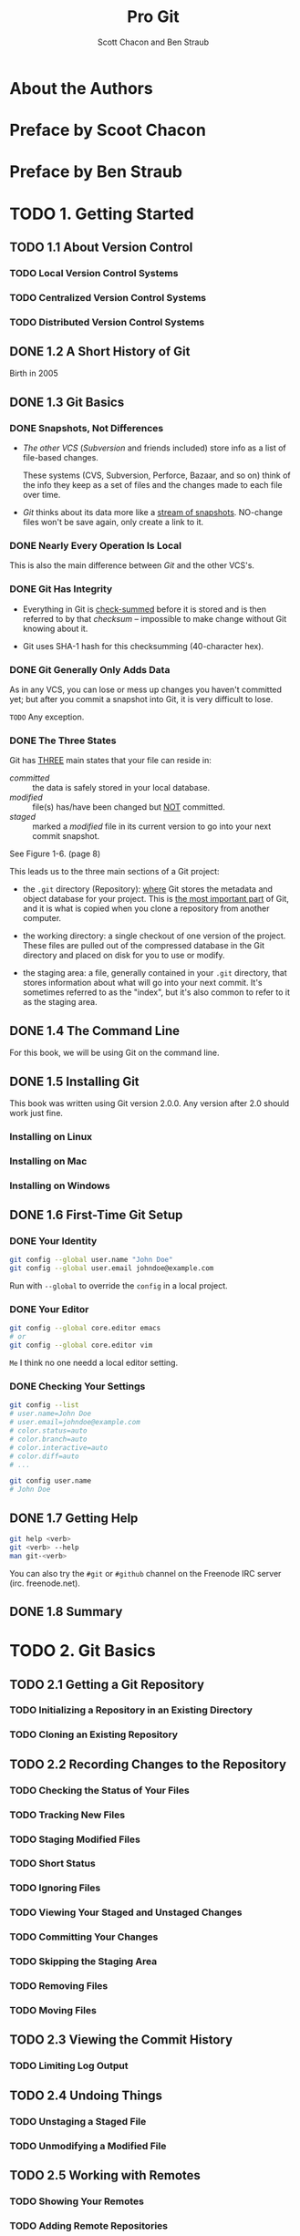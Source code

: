 #+TITLE: Pro Git
#+Version: 2nd
#+AUTHOR: Scott Chacon and Ben Straub
#+STARTUP: overview
#+STARTUP: entitiespretty

* Table of Contents                                      :TOC_4_org:noexport:
- [[About the Authors][About the Authors]]
- [[Preface by Scoot Chacon][Preface by Scoot Chacon]]
- [[Preface by Ben Straub][Preface by Ben Straub]]
- [[1. Getting Started][1. Getting Started]]
  - [[1.1 About Version Control][1.1 About Version Control]]
    - [[Local Version Control Systems][Local Version Control Systems]]
    - [[Centralized Version Control Systems][Centralized Version Control Systems]]
    - [[Distributed Version Control Systems][Distributed Version Control Systems]]
  - [[1.2 A Short History of Git][1.2 A Short History of Git]]
  - [[1.3 Git Basics][1.3 Git Basics]]
    - [[Snapshots, Not Differences][Snapshots, Not Differences]]
    - [[Nearly Every Operation Is Local][Nearly Every Operation Is Local]]
    - [[Git Has Integrity][Git Has Integrity]]
    - [[Git Generally Only Adds Data][Git Generally Only Adds Data]]
    - [[The Three States][The Three States]]
  - [[1.4 The Command Line][1.4 The Command Line]]
  - [[1.5 Installing Git][1.5 Installing Git]]
    - [[Installing on Linux][Installing on Linux]]
    - [[Installing on Mac][Installing on Mac]]
    - [[Installing on Windows][Installing on Windows]]
  - [[1.6 First-Time Git Setup][1.6 First-Time Git Setup]]
    - [[Your Identity][Your Identity]]
    - [[Your Editor][Your Editor]]
    - [[Checking Your Settings][Checking Your Settings]]
  - [[1.7 Getting Help][1.7 Getting Help]]
  - [[1.8 Summary][1.8 Summary]]
- [[2. Git Basics][2. Git Basics]]
  - [[2.1 Getting a Git Repository][2.1 Getting a Git Repository]]
    - [[Initializing a Repository in an Existing Directory][Initializing a Repository in an Existing Directory]]
    - [[Cloning an Existing Repository][Cloning an Existing Repository]]
  - [[2.2 Recording Changes to the Repository][2.2 Recording Changes to the Repository]]
    - [[Checking the Status of Your Files][Checking the Status of Your Files]]
    - [[Tracking New Files][Tracking New Files]]
    - [[Staging Modified Files][Staging Modified Files]]
    - [[Short Status][Short Status]]
    - [[Ignoring Files][Ignoring Files]]
    - [[Viewing Your Staged and Unstaged Changes][Viewing Your Staged and Unstaged Changes]]
    - [[Committing Your Changes][Committing Your Changes]]
    - [[Skipping the Staging Area][Skipping the Staging Area]]
    - [[Removing Files][Removing Files]]
    - [[Moving Files][Moving Files]]
  - [[2.3 Viewing the Commit History][2.3 Viewing the Commit History]]
    - [[Limiting Log Output][Limiting Log Output]]
  - [[2.4 Undoing Things][2.4 Undoing Things]]
    - [[Unstaging a Staged File][Unstaging a Staged File]]
    - [[Unmodifying a Modified File][Unmodifying a Modified File]]
  - [[2.5 Working with Remotes][2.5 Working with Remotes]]
    - [[Showing Your Remotes][Showing Your Remotes]]
    - [[Adding Remote Repositories][Adding Remote Repositories]]
    - [[Fetching and Pulling from Your Remotes][Fetching and Pulling from Your Remotes]]
    - [[Pushing to Your Remotes][Pushing to Your Remotes]]
    - [[Inspecting a Remote][Inspecting a Remote]]
    - [[Removing and Renaming Remotes][Removing and Renaming Remotes]]
  - [[2.6 Tagging][2.6 Tagging]]
    - [[Listing Your Tags][Listing Your Tags]]
    - [[Creating Tags][Creating Tags]]
    - [[Annotated Tags][Annotated Tags]]
    - [[Lightweight Tags][Lightweight Tags]]
    - [[Tagging Later][Tagging Later]]
    - [[Sharing Tags][Sharing Tags]]
  - [[2.7 Git Aliases][2.7 Git Aliases]]
  - [[2.8 Summary][2.8 Summary]]
- [[3. Git Branching][3. Git Branching]]
  - [[3.1 Branches in a Nutshell][3.1 Branches in a Nutshell]]
    - [[Creating a New Branch][Creating a New Branch]]
    - [[Switching Branches][Switching Branches]]
  - [[3.2 Basic Branching and Merging][3.2 Basic Branching and Merging]]
    - [[Basic Branching][Basic Branching]]
    - [[Basic Merging][Basic Merging]]
    - [[Basic Merge Conflicts][Basic Merge Conflicts]]
  - [[3.3 Branch Management][3.3 Branch Management]]
  - [[3.4 Branching Workflows][3.4 Branching Workflows]]
    - [[Long-Running Branches][Long-Running Branches]]
    - [[Topic Branches][Topic Branches]]
  - [[3.5 Remote Branches][3.5 Remote Branches]]
    - [[Pushing][Pushing]]
    - [[Tracking Branches][Tracking Branches]]
    - [[Pulling][Pulling]]
    - [[Deleting Remote Branches][Deleting Remote Branches]]
  - [[3.6 Rebasing][3.6 Rebasing]]
    - [[The Basic Rebase][The Basic Rebase]]
    - [[More Interesting Rebases][More Interesting Rebases]]
    - [[The Perils of Rebasing][The Perils of Rebasing]]
    - [[Rebase When You Rebase][Rebase When You Rebase]]
    - [[Rebase vs. Merge][Rebase vs. Merge]]
  - [[3.7 Summary][3.7 Summary]]
- [[4. Git on the Server][4. Git on the Server]]
  - [[4.1 The Protocols][4.1 The Protocols]]
    - [[Local Protocol][Local Protocol]]
      - [[The Pros][The Pros]]
      - [[The Cons][The Cons]]
    - [[The HTTP Protocol][The HTTP Protocol]]
      - [[Smart HTTP][Smart HTTP]]
      - [[Dumb HTTP][Dumb HTTP]]
    - [[The SSH Protocol][The SSH Protocol]]
      - [[The Pros][The Pros]]
      - [[The Cons][The Cons]]
    - [[The Git Protocol][The Git Protocol]]
      - [[The Pros][The Pros]]
      - [[The Cons][The Cons]]
  - [[4.2 Getting Git on a Server][4.2 Getting Git on a Server]]
    - [[Putting the Bare Repository on a Server][Putting the Bare Repository on a Server]]
    - [[Small Setups][Small Setups]]
      - [[SSH Access][SSH Access]]
  - [[4.3 Generating Your SSH Public Key][4.3 Generating Your SSH Public Key]]
  - [[4.4 Setting Up the Server][4.4 Setting Up the Server]]
  - [[4.5 Git Daemon][4.5 Git Daemon]]
  - [[4.6 Smart HTTP][4.6 Smart HTTP]]
  - [[4.7 GitWeb][4.7 GitWeb]]
  - [[4.8 GitLab][4.8 GitLab]]
    - [[Installation][Installation]]
    - [[Administration][Administration]]
    - [[Users][Users]]
    - [[Groups][Groups]]
    - [[Projects][Projects]]
    - [[Hooks][Hooks]]
    - [[Basic Usage][Basic Usage]]
    - [[Working Together][Working Together]]
  - [[4.9 Third Party Hosted Options][4.9 Third Party Hosted Options]]
  - [[4.10 Summary][4.10 Summary]]
- [[5. Distributed Git][5. Distributed Git]]
  - [[5.1 Distributed Workflows][5.1 Distributed Workflows]]
    - [[Centralized Workflow][Centralized Workflow]]
    - [[Integration-Manager Workflow][Integration-Manager Workflow]]
    - [[Dictator and Lieutenants Workflow][Dictator and Lieutenants Workflow]]
    - [[Workflows Summary][Workflows Summary]]
  - [[5.2 Contributing to a Project][5.2 Contributing to a Project]]
    - [[Commit Guidelines][Commit Guidelines]]
    - [[Private Small Team][Private Small Team]]
    - [[Private Managed Team][Private Managed Team]]
    - [[Public Project, Fork][Public Project, Fork]]
    - [[Public Project, E-Mail][Public Project, E-Mail]]
    - [[Summary][Summary]]
  - [[5.3 Maintaining a Project][5.3 Maintaining a Project]]
    - [[Working in Topic Branches][Working in Topic Branches]]
    - [[Applying Patches from E-mail][Applying Patches from E-mail]]
      - [[Applying a Patch with apply][Applying a Patch with apply]]
      - [[Applying a Patch with am][Applying a Patch with am]]
      - [[Checking Out Remote Branches][Checking Out Remote Branches]]
    - [[Determining What Is Introduced][Determining What Is Introduced]]
    - [[Integrating Contributed Work][Integrating Contributed Work]]
      - [[Merging Workflows][Merging Workflows]]
    - [[Large-Merging Workflows][Large-Merging Workflows]]
    - [[Rebasing and Cherry Picking Workflows][Rebasing and Cherry Picking Workflows]]
    - [[Rerere][Rerere]]
    - [[Tagging Your Releases][Tagging Your Releases]]
    - [[Generating a Build Number][Generating a Build Number]]
    - [[Preparing a Release][Preparing a Release]]
    - [[The Shortlog][The Shortlog]]
  - [[5.4 Summary][5.4 Summary]]
- [[6. GitHub][6. GitHub]]
  - [[6.1 Account Setup and Configuration][6.1 Account Setup and Configuration]]
  - [[6.2 Contributing to a Project][6.2 Contributing to a Project]]
  - [[6.3 Maintaining a Project][6.3 Maintaining a Project]]
  - [[6.4 Managing an organization][6.4 Managing an organization]]
  - [[6.5 Scripting GitHub][6.5 Scripting GitHub]]
  - [[6.6 Summary][6.6 Summary]]
- [[7. Git Tools][7. Git Tools]]
  - [[7.1 Revision Selection][7.1 Revision Selection]]
  - [[7.2 Interactive Staging][7.2 Interactive Staging]]
  - [[7.3 Stashing and Cleaning][7.3 Stashing and Cleaning]]
  - [[7.4 Signing Your Work][7.4 Signing Your Work]]
  - [[7.5 Searching][7.5 Searching]]
  - [[7.6 Rewriting History][7.6 Rewriting History]]
  - [[7.7 Reset Demystified][7.7 Reset Demystified]]
  - [[7.8 Advanced Merging][7.8 Advanced Merging]]
  - [[7.9 Rerere][7.9 Rerere]]
  - [[7.10 Debugging with Git][7.10 Debugging with Git]]
  - [[7.11 Submodules][7.11 Submodules]]
  - [[7.12 Bundling][7.12 Bundling]]
  - [[7.13 Replace][7.13 Replace]]
  - [[7.14 Credential Storage][7.14 Credential Storage]]
  - [[7.15 Summary][7.15 Summary]]
- [[8. Customizing Git][8. Customizing Git]]
  - [[8.1 Git Configuration][8.1 Git Configuration]]
  - [[8.2 Git Attributes][8.2 Git Attributes]]
  - [[8.3 Git Hooks][8.3 Git Hooks]]
  - [[8.4 An Example Git-Enforced Policy][8.4 An Example Git-Enforced Policy]]
  - [[8.5 Summary][8.5 Summary]]
- [[9. Git and Other Systems][9. Git and Other Systems]]
  - [[9.1 Git as a Client][9.1 Git as a Client]]
    - [[Git and Subversion][Git and Subversion]]
      - [[~git svn~][~git svn~]]
      - [[Setting Up][Setting Up]]
      - [[Getting Started][Getting Started]]
      - [[Committing Back to Subversion][Committing Back to Subversion]]
      - [[Pulling in New Changes][Pulling in New Changes]]
      - [[Git Branching Issues][Git Branching Issues]]
      - [[Subversion Branching][Subversion Branching]]
      - [[Subversion Commands][Subversion Commands]]
      - [[Ignoring What Subversion Ignores][Ignoring What Subversion Ignores]]
      - [[Git-Svn Summary][Git-Svn Summary]]
    - [[Git and Mercurial][Git and Mercurial]]
      - [[Getting Started][Getting Started]]
      - [[Workflow][Workflow]]
      - [[Branches and Bookmarks][Branches and Bookmarks]]
      - [[Mercurial Summary][Mercurial Summary]]
    - [[Git and Perforce][Git and Perforce]]
      - [[Git Fusion][Git Fusion]]
      - [[Git-p4][Git-p4]]
      - [[Git and Perforce Summary][Git and Perforce Summary]]
  - [[9.2 Migrating to Git][9.2 Migrating to Git]]
    - [[Subversion][Subversion]]
    - [[Mercurial][Mercurial]]
    - [[Perforce][Perforce]]
      - [[Perforce Git Fusion][Perforce Git Fusion]]
    - [[A Custom Importer][A Custom Importer]]
  - [[9.3 Summary][9.3 Summary]]
- [[10. Git Internals][10. Git Internals]]
  - [[10.1 Plumbing and Porcelain][10.1 Plumbing and Porcelain]]
  - [[10.2 Git Objects][10.2 Git Objects]]
    - [[Tree Objects][Tree Objects]]
    - [[Commit Objects][Commit Objects]]
    - [[Object Storage][Object Storage]]
  - [[10.3 Git References][10.3 Git References]]
    - [[The HEAD][The HEAD]]
    - [[Tags][Tags]]
    - [[Remotes][Remotes]]
  - [[10.4 Packfiles][10.4 Packfiles]]
  - [[10.5 The Refspec][10.5 The Refspec]]
    - [[Pushing Refspecs][Pushing Refspecs]]
    - [[Deleting References][Deleting References]]
  - [[10.6 Transfer Protocols][10.6 Transfer Protocols]]
    - [[The Dumb Protocol][The Dumb Protocol]]
    - [[The Smart Protocol][The Smart Protocol]]
      - [[Uploading Data][Uploading Data]]
      - [[Downloading Data][Downloading Data]]
    - [[Protocol Summary][Protocol Summary]]
  - [[10.7 Maintenance and Data Recovery][10.7 Maintenance and Data Recovery]]
    - [[Maintenance][Maintenance]]
    - [[Data Recovery][Data Recovery]]
    - [[Removing Objects][Removing Objects]]
  - [[10.8 Environment Variables][10.8 Environment Variables]]
    - [[Global Behavior][Global Behavior]]
    - [[Repository Locations][Repository Locations]]
    - [[Pathspecs][Pathspecs]]
    - [[Committing][Committing]]
    - [[Networking][Networking]]
    - [[Diffing and Merging][Diffing and Merging]]
    - [[Debugging][Debugging]]
    - [[Miscellaneous][Miscellaneous]]
  - [[10.9 Summary][10.9 Summary]]
- [[Appendix A: Git in Other Environments][Appendix A: Git in Other Environments]]
  - [[Graphical Interfaces][Graphical Interfaces]]
    - [[gitk and git-gui][gitk and git-gui]]
    - [[GitHub for Mac and Windows][GitHub for Mac and Windows]]
      - [[Installation][Installation]]
      - [[Recommended Workflow][Recommended Workflow]]
    - [[Summary][Summary]]
  - [[Other GUIs][Other GUIs]]
  - [[Git in Visual Studio][Git in Visual Studio]]
  - [[Git in Eclipse][Git in Eclipse]]
  - [[Git in Bash][Git in Bash]]
  - [[Git in Zsh][Git in Zsh]]
  - [[Git in Powershell][Git in Powershell]]
  - [[Summary][Summary]]
- [[Appendix B: Embedding Git in your Applications][Appendix B: Embedding Git in your Applications]]
  - [[Command-line Git][Command-line Git]]
  - [[Libgit2][Libgit2]]
    - [[Advanced Functionality][Advanced Functionality]]
    - [[Other Bindings][Other Bindings]]
      - [[LibGit2Sharp][LibGit2Sharp]]
      - [[objective-git][objective-git]]
      - [[pygit2][pygit2]]
    - [[Further Reading][Further Reading]]
- [[Appendix C: Git Commands][Appendix C: Git Commands]]
  - [[Setup and Config][Setup and Config]]
    - [[~git config~][~git config~]]
    - [[~git help~][~git help~]]
  - [[Getting and Creating Projects][Getting and Creating Projects]]
    - [[~git init~][~git init~]]
    - [[~git clone~][~git clone~]]
  - [[Basic Snapshotting][Basic Snapshotting]]
    - [[~git add~][~git add~]]
    - [[~git status~][~git status~]]
    - [[~git diff~][~git diff~]]
    - [[~git difftool~][~git difftool~]]
    - [[~git commit~][~git commit~]]
    - [[~git reset~][~git reset~]]
    - [[~git rm~][~git rm~]]
    - [[~git mv~][~git mv~]]
    - [[~git clean~][~git clean~]]
  - [[Branching and Merging][Branching and Merging]]
    - [[~git branch~][~git branch~]]
    - [[~git checkout~][~git checkout~]]
    - [[~git merge~][~git merge~]]
    - [[~git mergetool~][~git mergetool~]]
    - [[~git log~][~git log~]]
    - [[~git stash~][~git stash~]]
    - [[~git tag~][~git tag~]]
  - [[Sharing and Updating Projects][Sharing and Updating Projects]]
    - [[~git fetch~][~git fetch~]]
    - [[~git pull~][~git pull~]]
    - [[~git push~][~git push~]]
    - [[~git remote~][~git remote~]]
    - [[~git archive~][~git archive~]]
    - [[~git submodule~][~git submodule~]]
  - [[Inspection and Comparison][Inspection and Comparison]]
    - [[~git show~][~git show~]]
    - [[~git shortlog~][~git shortlog~]]
    - [[~git describe~][~git describe~]]
  - [[Debugging][Debugging]]
    - [[~git bisect~][~git bisect~]]
    - [[~git blame~][~git blame~]]
    - [[~git grep~][~git grep~]]
  - [[Patching][Patching]]
    - [[~git cherry-pick~][~git cherry-pick~]]
    - [[~git rebase~][~git rebase~]]
    - [[~git revert~][~git revert~]]
  - [[Email][Email]]
    - [[~git apply~][~git apply~]]
    - [[~git am~][~git am~]]
    - [[~git format-patch~][~git format-patch~]]
    - [[~git send-email~][~git send-email~]]
    - [[~git request-pull~][~git request-pull~]]
  - [[External Systems][External Systems]]
    - [[~git svn~][~git svn~]]
    - [[~git fast-import~][~git fast-import~]]
  - [[Administration][Administration]]
    - [[~git gc~][~git gc~]]
    - [[~git fsck~][~git fsck~]]
    - [[~git reflog~][~git reflog~]]
    - [[~git filter-branch~][~git filter-branch~]]
  - [[Plumbing Commands][Plumbing Commands]]

* About the Authors
* Preface by Scoot Chacon
* Preface by Ben Straub
* TODO 1. Getting Started
** TODO 1.1 About Version Control
*** TODO Local Version Control Systems
*** TODO Centralized Version Control Systems
*** TODO Distributed Version Control Systems

** DONE 1.2 A Short History of Git
   CLOSED: [2017-07-14 Fri 05:26]
   Birth in 2005
** DONE 1.3 Git Basics
   CLOSED: [2017-07-14 Fri 05:05]
*** DONE Snapshots, Not Differences
    CLOSED: [2017-07-14 Fri 04:18]
    - /The other VCS/ (/Subversion/ and friends included) store info as a list of
      file-based changes.

      These systems (CVS, Subversion, Perforce, Bazaar, and so on) think of the
      info they keep as a set of files and the changes made to each file over
      time.

    - /Git/ thinks about its data more like a _stream of snapshots_.
      NO-change files won't be save again, only create a link to it.

*** DONE Nearly Every Operation Is Local
    CLOSED: [2017-07-14 Fri 04:21]
    This is also the main difference between /Git/ and the other VCS's.

*** DONE Git Has Integrity
    CLOSED: [2017-07-14 Fri 04:37]
    - Everything in Git is _check-summed_ before it is stored and is then
      referred to by that /checksum/ -- impossible to make change without Git
      knowing about it.

    - Git uses SHA-1 hash for this checksumming (40-character hex).

*** DONE Git Generally Only Adds Data
    CLOSED: [2017-07-14 Fri 04:42]
    As in any VCS, you can lose or mess up changes you haven't committed yet;
    but after you commit a snapshot into Git, it is very difficult to lose.

    =TODO= Any exception.

*** DONE The Three States
    CLOSED: [2017-07-14 Fri 05:05]
    Git has _THREE_ main states that your file can reside in:
    + /committed/ :: the data is safely stored in your local database.
    + /modified/ :: file(s) has/have been changed but _NOT_ committed.
    + /staged/ :: marked a /modified/ file in its current version to go
                  into your next commit snapshot.

    See Figure 1-6. (page 8)

    This leads us to the three main sections of a Git project:
    + the =.git= directory (Repository):
      _where_ Git stores the metadata and object database for your project.
      This is _the most important part_ of Git, and it is what is copied when you
      clone a repository from another computer.

    + the working directory:
      a single checkout of one version of the project.
      These files are pulled out of the compressed database in the Git directory
      and placed on disk for you to use or modify.

    + the staging area:
      a file, generally contained in your =.git= directory, that stores
      information about what will go into your next commit. It's sometimes
      referred to as the "index", but it's also common to refer to it as the
      staging area.

** DONE 1.4 The Command Line
   CLOSED: [2017-07-14 Fri 05:10]
   For this book, we will be using Git on the command line.

** DONE 1.5 Installing Git
   CLOSED: [2017-07-14 Fri 05:10]
   This book was written using Git version 2.0.0.
   Any version after 2.0 should work just fine.

*** Installing on Linux
*** Installing on Mac
*** Installing on Windows

** DONE 1.6 First-Time Git Setup
   CLOSED: [2017-07-14 Fri 05:21]
*** DONE Your Identity
    CLOSED: [2017-07-14 Fri 05:15]
    #+BEGIN_SRC bash
      git config --global user.name "John Doe"
      git config --global user.email johndoe@example.com
    #+END_SRC

    Run with ~--global~ to override the ~config~ in a local project.

*** DONE Your Editor
    CLOSED: [2017-07-14 Fri 05:20]
    #+BEGIN_SRC bash
      git config --global core.editor emacs
      # or
      git config --global core.editor vim
    #+END_SRC
    =Me= I think no one needd a local editor setting.

*** DONE Checking Your Settings
    CLOSED: [2017-07-14 Fri 05:21]
    #+BEGIN_SRC bash
      git config --list
      # user.name=John Doe
      # user.email=johndoe@example.com
      # color.status=auto
      # color.branch=auto
      # color.interactive=auto
      # color.diff=auto
      # ...

      git config user.name
      # John Doe
    #+END_SRC
** DONE 1.7 Getting Help
   CLOSED: [2017-07-14 Fri 05:13]
   #+BEGIN_SRC bash
     git help <verb>
     git <verb> --help
     man git-<verb>
   #+END_SRC

   You can also try the =#git= or =#github= channel on the Freenode IRC server
   (irc. freenode.net).

** DONE 1.8 Summary
   CLOSED: [2017-07-14 Fri 05:14]

* TODO 2. Git Basics
** TODO 2.1 Getting a Git Repository
*** TODO Initializing a Repository in an Existing Directory
*** TODO Cloning an Existing Repository
** TODO 2.2 Recording Changes to the Repository
*** TODO Checking the Status of Your Files
*** TODO Tracking New Files
*** TODO Staging Modified Files
*** TODO Short Status
*** TODO Ignoring Files
*** TODO Viewing Your Staged and Unstaged Changes
*** TODO Committing Your Changes
*** TODO Skipping the Staging Area
*** TODO Removing Files
*** TODO Moving Files
** TODO 2.3 Viewing the Commit History
*** TODO Limiting Log Output
** TODO 2.4 Undoing Things
*** TODO Unstaging a Staged File
*** TODO Unmodifying a Modified File
** TODO 2.5 Working with Remotes
*** TODO Showing Your Remotes
*** TODO Adding Remote Repositories
*** TODO Fetching and Pulling from Your Remotes
*** TODO Pushing to Your Remotes
*** TODO Inspecting a Remote
*** TODO Removing and Renaming Remotes

** TODO 2.6 Tagging
*** TODO Listing Your Tags
*** TODO Creating Tags
*** TODO Annotated Tags
*** TODO Lightweight Tags
*** TODO Tagging Later
*** TODO Sharing Tags
** TODO 2.7 Git Aliases
** TODO 2.8 Summary

* TODO 3. Git Branching
** TODO 3.1 Branches in a Nutshell
*** TODO Creating a New Branch
*** TODO Switching Branches
** TODO 3.2 Basic Branching and Merging
*** TODO Basic Branching
*** TODO Basic Merging
*** TODO Basic Merge Conflicts
** TODO 3.3 Branch Management
** TODO 3.4 Branching Workflows
*** TODO Long-Running Branches
*** TODO Topic Branches
** TODO 3.5 Remote Branches
*** TODO Pushing
*** TODO Tracking Branches
*** TODO Pulling
*** TODO Deleting Remote Branches
** TODO 3.6 Rebasing
*** TODO The Basic Rebase
*** TODO More Interesting Rebases
*** TODO The Perils of Rebasing
*** TODO Rebase When You Rebase
*** TODO Rebase vs. Merge
** 3.7 Summary

* TODO 4. Git on the Server
** TODO 4.1 The Protocols
*** TODO Local Protocol
**** The Pros
**** The Cons
*** TODO The HTTP Protocol
**** Smart HTTP
**** Dumb HTTP
***** The Pros
***** The Cons
*** TODO The SSH Protocol
**** The Pros
**** The Cons
*** TODO The Git Protocol
**** The Pros
**** The Cons
** TODO 4.2 Getting Git on a Server
*** TODO Putting the Bare Repository on a Server
*** TODO Small Setups
**** TODO SSH Access
** TODO 4.3 Generating Your SSH Public Key
** TODO 4.4 Setting Up the Server
** TODO 4.5 Git Daemon
** TODO 4.6 Smart HTTP
** TODO 4.7 GitWeb
** TODO 4.8 GitLab
*** TODO Installation
*** TODO Administration
*** TODO Users
*** TODO Groups
*** TODO Projects
*** TODO Hooks
*** TODO Basic Usage
*** TODO Working Together
** TODO 4.9 Third Party Hosted Options
** TODO 4.10 Summary

* TODO 5. Distributed Git
** TODO 5.1 Distributed Workflows
*** TODO Centralized Workflow
*** TODO Integration-Manager Workflow
*** TODO Dictator and Lieutenants Workflow
*** TODO Workflows Summary

** TODO 5.2 Contributing to a Project
*** TODO Commit Guidelines
*** TODO Private Small Team
*** TODO Private Managed Team
*** TODO Public Project, Fork
*** TODO Public Project, E-Mail
*** TODO Summary
** TODO 5.3 Maintaining a Project
*** TODO Working in Topic Branches
*** TODO Applying Patches from E-mail
**** Applying a Patch with apply
**** Applying a Patch with am
**** Checking Out Remote Branches
*** TODO Determining What Is Introduced
*** TODO Integrating Contributed Work
**** Merging Workflows
*** TODO Large-Merging Workflows
*** TODO Rebasing and Cherry Picking Workflows
*** TODO Rerere
*** TODO Tagging Your Releases
*** TODO Generating a Build Number
*** TODO Preparing a Release
*** TODO The Shortlog
** TODO 5.4 Summary

* 6. GitHub
** 6.1 Account Setup and Configuration
** 6.2 Contributing to a Project
** 6.3 Maintaining a Project
** 6.4 Managing an organization
** 6.5 Scripting GitHub
** 6.6 Summary

* 7. Git Tools
** 7.1 Revision Selection
** 7.2 Interactive Staging
** 7.3 Stashing and Cleaning
** 7.4 Signing Your Work
** 7.5 Searching
** 7.6 Rewriting History
** 7.7 Reset Demystified
** 7.8 Advanced Merging
** 7.9 Rerere
** 7.10 Debugging with Git
** 7.11 Submodules
** 7.12 Bundling
** 7.13 Replace
** 7.14 Credential Storage
** 7.15 Summary

* 8. Customizing Git
** 8.1 Git Configuration
** 8.2 Git Attributes
** 8.3 Git Hooks
** 8.4 An Example Git-Enforced Policy
** 8.5 Summary

* TODO 9. Git and Other Systems
** TODO 9.1 Git as a Client
*** TODO Git and Subversion
**** ~git svn~
**** Setting Up
**** Getting Started
**** Committing Back to Subversion
**** Pulling in New Changes
**** Git Branching Issues
**** Subversion Branching
***** Creating a New SVN Branch
***** Switching Active Branches 
**** Subversion Commands
***** SVN Style History
***** SVN Annotation
***** SVN Server Information
**** Ignoring What Subversion Ignores
**** Git-Svn Summary

*** TODO Git and Mercurial
**** Getting Started
**** Workflow
**** Branches and Bookmarks
**** Mercurial Summary
*** TODO Git and Perforce
**** Git Fusion
***** Setting Up
***** Fusion Configuration
***** Workflow
***** Git-Fusion Summary
**** Git-p4
***** Setting Up
***** Getting Started
***** Workflow
***** Branching
**** Git and Perforce Summary
** TODO 9.2 Migrating to Git
*** TODO Subversion
*** TODO Mercurial
*** TODO Perforce
**** TODO Perforce Git Fusion
*** TODO A Custom Importer
** TODO 9.3 Summary

* TODO 10. Git Internals
** TODO 10.1 Plumbing and Porcelain
** TODO 10.2 Git Objects
*** TODO Tree Objects
*** TODO Commit Objects
*** TODO Object Storage

** TODO 10.3 Git References
*** TODO The HEAD
*** TODO Tags
*** TODO Remotes
** TODO 10.4 Packfiles
** TODO 10.5 The Refspec
*** TODO Pushing Refspecs
*** TODO Deleting References
** TODO 10.6 Transfer Protocols
*** TODO The Dumb Protocol
*** TODO The Smart Protocol
**** TODO Uploading Data
***** TODO SSH
***** TODO HTTP(S)
**** TODO Downloading Data
***** TODO SSH
***** TODO HTTP(S)
*** TODO Protocol Summary
** TODO 10.7 Maintenance and Data Recovery
*** TODO Maintenance
*** TODO Data Recovery
*** TODO Removing Objects
** TODO 10.8 Environment Variables
*** TODO Global Behavior
*** TODO Repository Locations
*** TODO Pathspecs
*** TODO Committing
*** TODO Networking
*** TODO Diffing and Merging
*** TODO Debugging
*** TODO Miscellaneous
** TODO 10.9 Summary

* TODO Appendix A: Git in Other Environments
** TODO Graphical Interfaces
*** TODO gitk and git-gui
*** TODO GitHub for Mac and Windows
**** TODO Installation
**** TODO Recommended Workflow
*** TODO Summary
** TODO Other GUIs
** TODO Git in Visual Studio
** TODO Git in Eclipse
** TODO Git in Bash
** TODO Git in Zsh
** TODO Git in Powershell
** TODO Summary

* TODO Appendix B: Embedding Git in your Applications
** TODO Command-line Git
** TODO Libgit2
*** TODO Advanced Functionality
*** TODO Other Bindings
**** LibGit2Sharp
**** objective-git
**** pygit2
*** TODO Further Reading
* TODO Appendix C: Git Commands
** TODO Setup and Config
*** TODO ~git config~
*** TODO ~git help~
** TODO Getting and Creating Projects
*** TODO ~git init~
*** TODO ~git clone~
** TODO Basic Snapshotting
*** TODO ~git add~
*** TODO ~git status~
*** TODO ~git diff~
*** TODO ~git difftool~
*** TODO ~git commit~
*** TODO ~git reset~
*** TODO ~git rm~
*** TODO ~git mv~
*** TODO ~git clean~
** TODO Branching and Merging
*** TODO ~git branch~
*** TODO ~git checkout~
*** TODO ~git merge~
*** TODO ~git mergetool~
*** TODO ~git log~
*** TODO ~git stash~
*** TODO ~git tag~

** TODO Sharing and Updating Projects
*** TODO ~git fetch~
*** TODO ~git pull~
*** TODO ~git push~
*** TODO ~git remote~
*** TODO ~git archive~
*** TODO ~git submodule~
** TODO Inspection and Comparison
*** TODO ~git show~
*** TODO ~git shortlog~
*** TODO ~git describe~
** TODO Debugging
*** TODO ~git bisect~
*** TODO ~git blame~
*** TODO ~git grep~
** TODO Patching
*** TODO ~git cherry-pick~
*** TODO ~git rebase~
*** TODO ~git revert~
** TODO Email
*** TODO ~git apply~
*** TODO ~git am~
*** TODO ~git format-patch~
*** TODO ~git send-email~
*** TODO ~git request-pull~
** TODO External Systems
*** TODO ~git svn~
*** TODO ~git fast-import~
** TODO Administration
*** TODO ~git gc~
*** TODO ~git fsck~
*** TODO ~git reflog~
*** TODO ~git filter-branch~
** TODO Plumbing Commands
